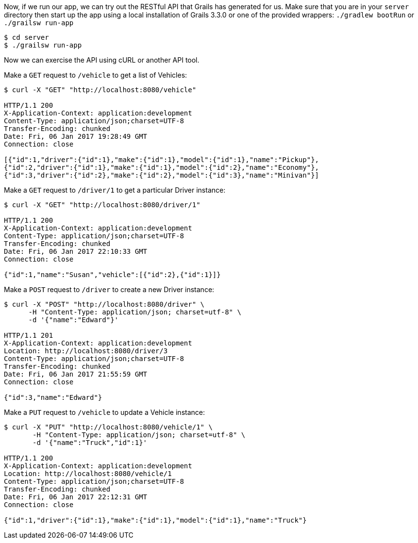
Now, if we run our app, we can try out the RESTful API that Grails has generated for us. Make sure that
you are in your `server` directory then start up the app using
 a local installation of Grails 3.3.0 or one of the provided wrappers: `./gradlew bootRun` or
 `./grailsw run-app`

[source,bash]
----
$ cd server
$ ./grailsw run-app
----

Now we can exercise the API using cURL or another API tool.

Make a `GET` request to `/vehicle` to get a list of Vehicles:

[source,bash]
----
$ curl -X "GET" "http://localhost:8080/vehicle"

HTTP/1.1 200
X-Application-Context: application:development
Content-Type: application/json;charset=UTF-8
Transfer-Encoding: chunked
Date: Fri, 06 Jan 2017 19:28:49 GMT
Connection: close

[{"id":1,"driver":{"id":1},"make":{"id":1},"model":{"id":1},"name":"Pickup"},
{"id":2,"driver":{"id":1},"make":{"id":1},"model":{"id":2},"name":"Economy"},
{"id":3,"driver":{"id":2},"make":{"id":2},"model":{"id":3},"name":"Minivan"}]
----

Make a `GET` request to `/driver/1` to get a particular Driver instance:

[source,bash]
----
$ curl -X "GET" "http://localhost:8080/driver/1"

HTTP/1.1 200
X-Application-Context: application:development
Content-Type: application/json;charset=UTF-8
Transfer-Encoding: chunked
Date: Fri, 06 Jan 2017 22:10:33 GMT
Connection: close

{"id":1,"name":"Susan","vehicle":[{"id":2},{"id":1}]}
----

Make a `POST` request to `/driver` to create a new Driver instance:

[source,bash]
----
$ curl -X "POST" "http://localhost:8080/driver" \
      -H "Content-Type: application/json; charset=utf-8" \
      -d '{"name":"Edward"}'

HTTP/1.1 201
X-Application-Context: application:development
Location: http://localhost:8080/driver/3
Content-Type: application/json;charset=UTF-8
Transfer-Encoding: chunked
Date: Fri, 06 Jan 2017 21:55:59 GMT
Connection: close

{"id":3,"name":"Edward"}
----

Make a `PUT` request to `/vehicle` to update a Vehicle instance:

[source,bash]
----
$ curl -X "PUT" "http://localhost:8080/vehicle/1" \
       -H "Content-Type: application/json; charset=utf-8" \
       -d '{"name":"Truck","id":1}'

HTTP/1.1 200
X-Application-Context: application:development
Location: http://localhost:8080/vehicle/1
Content-Type: application/json;charset=UTF-8
Transfer-Encoding: chunked
Date: Fri, 06 Jan 2017 22:12:31 GMT
Connection: close

{"id":1,"driver":{"id":1},"make":{"id":1},"model":{"id":1},"name":"Truck"}
----


